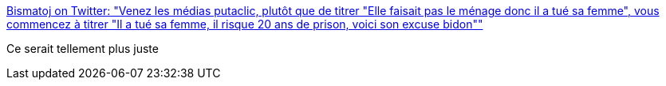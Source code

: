:jbake-type: post
:jbake-status: published
:jbake-title: Bismatoj on Twitter: "Venez les médias putaclic, plutôt que de titrer "Elle faisait pas le ménage donc il a tué sa femme", vous commencez à titrer "Il a tué sa femme, il risque 20 ans de prison, voici son excuse bidon""
:jbake-tags: france,violence,journalisme,_mois_juil.,_année_2018
:jbake-date: 2018-07-09
:jbake-depth: ../
:jbake-uri: shaarli/1531119277000.adoc
:jbake-source: https://nicolas-delsaux.hd.free.fr/Shaarli?searchterm=https%3A%2F%2Ftwitter.com%2Fbismatoj%2Fstatus%2F1015674308125970432&searchtags=france+violence+journalisme+_mois_juil.+_ann%C3%A9e_2018
:jbake-style: shaarli

https://twitter.com/bismatoj/status/1015674308125970432[Bismatoj on Twitter: "Venez les médias putaclic, plutôt que de titrer "Elle faisait pas le ménage donc il a tué sa femme", vous commencez à titrer "Il a tué sa femme, il risque 20 ans de prison, voici son excuse bidon""]

Ce serait tellement plus juste
